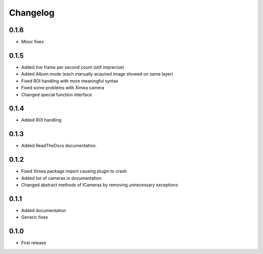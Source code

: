 Changelog
=========

0.1.6
-----

- Minor fixes

0.1.5
-----

- Added live frame per second count (still imprecise)
- Added Album mode (each manually acquired image showed on same layer)
- Fixed ROI handling with more meaningful syntax
- Fixed some problems with Ximea camera
- Changed special function interface

0.1.4
-----

- Added ROI handling

0.1.3
-----

- Added ReadTheDocs documentation.

0.1.2
-----

- Fixed Ximea package import causing plugin to crash
- Added list of cameras in documentation
- Changed abstract methods of ICameras by removing unnecessary exceptions

0.1.1
-----

- Added documentation
- Generic fixes

0.1.0
-----

- First release